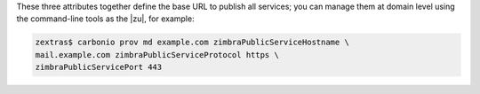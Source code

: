 .. card:: ``zimbraPublicServiceHostname``

   The LDAP attribute ``zimbraPublicServiceHostname`` is used to
   define the **publicly accessible hostname** that |product| uses
   when generating URLs for public services like:

   * Sharing: When users share folders, the URLs generated for
     external access will use this hostname

   * REST APIs It is used as the base hostname for RESTful API
     endpoints

   * Login redirection

   It connects clients to a user-friendly public-facing hostname for
   services, which might be different from the internal server or
   service hostname.

   For example, if your |product| Proxy has an internal hostname like
   ``server1.internal.example.lan``, you might set
   ``zimbraPublicServiceHostname`` to ``mail.example.com`` so that
   links appear as ``https://mail.example.com/...`` instead of
   exposing the internal hostname.

   Along with zimbraPublicServiceHostname, the folllowing related
   attributes are to configured for public service URLs.

.. card:: ``zimbraPublicServiceProtocol``

   It specifies the protocol to use (``https``).

.. card:: ``zimbraPublicServicePort``

   It specifies the port to use (443).

These three attributes together define the base URL to publish all
services; you can manage them at domain level using the command-line
tools as the |zu|, for example:

.. code:: console

   zextras$ carbonio prov md example.com zimbraPublicServiceHostname \
   mail.example.com zimbraPublicServiceProtocol https \
   zimbraPublicServicePort 443

.. card::  zimbraVirtualHostname

   Additionaly you should also specify the
   ``zimbraVirtualHostname``. As the |zu| execute

   .. code:: console

      zextras$ carbonio prov md example.com zimbraVirtualHostname

   The value of this attribute allow to

   Login without Domain
      When zimbraVirtualHostname is set for a domain, users associated
      with that domain might be able to log in to the webmail
      interface using just their username (without needing to append
      @example.com).

   Use Server Name Indication (SNI) for SSL
      In environments hosting multiple domains with separate SSL
      certificates and sharing the same IP address,
      zimbraVirtualHostname plays a crucial role in Server Name
      Indication (SNI). It helps the server identify which SSL
      certificate to present based on the hostname the user is trying
      to connect to.
